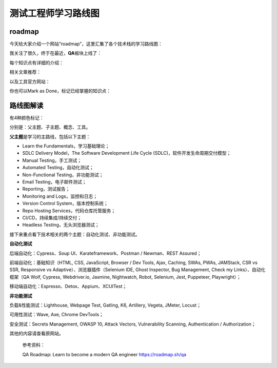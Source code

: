 测试工程师学习路线图
====================

|image1|

roadmap
-------

今天给大家介绍一个网站“roadmap”，这里汇集了各个技术栈的学习路线图：

|image2|

我关注了很久，终于在最近，\ **QA**\ 板块上线了： |image3|

每个知识点有详细的介绍：

|image4|

相关文章推荐：

|image5|

以及工具官方网站：

|image6|

你也可以Mark as Done，标记已经掌握的知识点：

|image7|

路线图解读
----------

有4种颜色标记：

|image8|

分别是：父主题、子主题、概念、工具。

**父主题**\ 是学习的主路线，包括以下主题：

-  Learn the Fundamentals，学习基础理论；

-  SDLC Delivery Model，The Software Development Life Cycle
   (SDLC)，软件开发生命周期交付模型；

-  Manual Testing，手工测试；

-  Automated Testing，自动化测试；

-  Non-Functional Testing，非功能测试；

-  Email Testing，电子邮件测试；

-  Reporting，测试报告；

-  Monitoring and Logs，监控和日志；

-  Version Control System，版本控制系统；

-  Repo Hosting Services，代码仓库托管服务；

-  CI/CD，持续集成/持续交付；

-  Headless Testing，无头浏览器测试；

接下来重点看下技术相关的两个主题：自动化测试、非功能测试。

**自动化测试**

后端自动化：Cypress、Soup UI、Karateframework、Postman / Newman、REST
Assured；

前端自动化：基础知识（HTML, CSS, JavaScript, Browser / Dev Tools, Ajax,
Caching, SWAs, PWAs, JAMStack, CSR vs SSR, Responsive vs
Adaptive）、浏览器插件（Selenium IDE, Ghost Inspector, Bug Management,
Check my Links）、自动化框架（QA Wolf, Cypress, Webdriver.io, Jasmine,
Nightwatch, Robot, Selenium, Jest, Puppeteer, Playwright）；

移动端自动化：Espresso、Detox、Appium、XCUITest；

**非功能测试**

负载&性能测试：Lighthouse, Webpage Test, Gatling, K6, Artillery, Vegeta,
JMeter, Locust；

可用性测试：Wave, Axe, Chrome DevTools；

安全测试：Secrets Management, OWASP 10, Attack Vectors, Vulnerability
Scanning, Authentication / Authorization；

其他的内容请查看原网站。

   参考资料：

   QA Roadmap: Learn to become a modern QA engineer
   https://roadmap.sh/qa

.. |image1| image:: ../wanggang.png
.. |image2| image:: 000004-测试工程师学习路线图/2022-10-14-13-24-48-image.png
.. |image3| image:: 000004-测试工程师学习路线图/2022-10-14-13-33-03-image.png
.. |image4| image:: 000004-测试工程师学习路线图/2022-10-14-13-34-24-image.png
.. |image5| image:: 000004-测试工程师学习路线图/2022-10-14-14-31-53-image.png
.. |image6| image:: 000004-测试工程师学习路线图/2022-10-14-15-37-48-image.png
.. |image7| image:: 000004-测试工程师学习路线图/2022-10-14-13-35-02-image.png
.. |image8| image:: 000004-测试工程师学习路线图/2022-10-14-13-42-19-image.png
